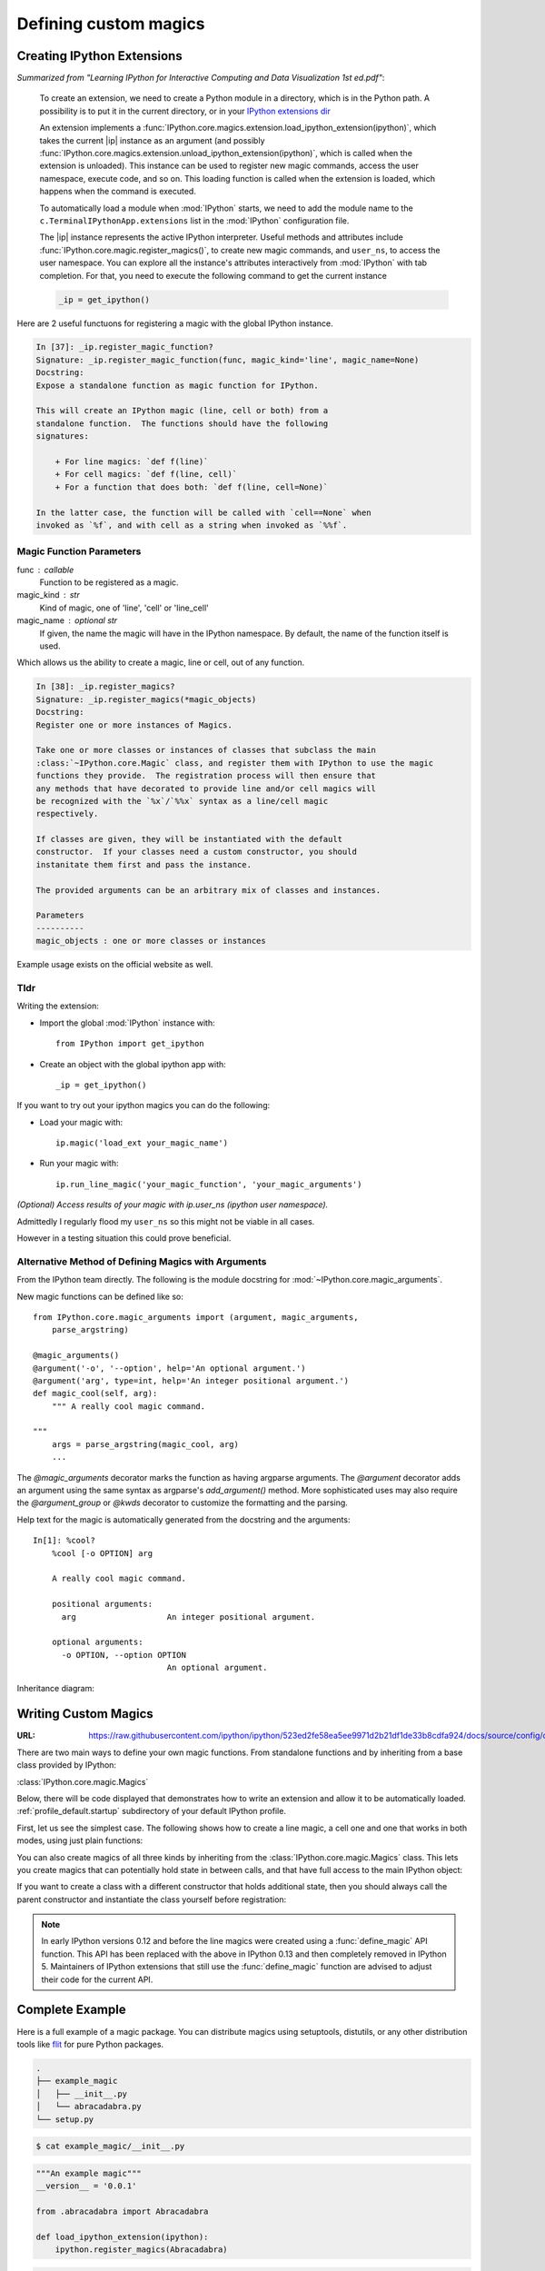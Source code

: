 .. _defining_magics:

======================
Defining custom magics
======================

Creating IPython Extensions
===============================

*Summarized from "Learning IPython for Interactive Computing and Data
Visualization 1st ed.pdf"*:

   To create an extension, we need to create a Python module in a
   directory, which is in the Python path. A possibility is to put it in
   the current directory, or in your `IPython extensions dir <../../extensions>`_

   An extension implements a
   :func:`IPython.core.magics.extension.load_ipython_extension(ipython)`,
   which takes the current |ip| instance as an argument (and possibly
   :func:`IPython.core.magics.extension.unload_ipython_extension(ipython)`,
   which is called when the extension is unloaded). This instance can be used to register new
   magic commands, access the user namespace, execute code, and so on.
   This loading function is called when the extension is loaded, which
   happens when the command is executed.

   .. ipython::

      %load_ext  # or
      %reload_ext magic

   To automatically load a module when :mod:`IPython` starts,
   we need to add the module name to the ``c.TerminalIPythonApp.extensions``
   list in the :mod:`IPython` configuration file.

   The |ip| instance represents the active
   IPython interpreter. Useful methods and attributes include
   :func:`IPython.core.magic.register_magics()`, to create new magic commands,
   and ``user_ns``, to access the user namespace. You can
   explore all the instance's attributes interactively from
   :mod:`IPython` with tab completion. For that, you need to execute
   the following command to get the current instance

   .. code-block:: python3

       _ip = get_ipython()


Here are 2 useful functuons for registering a magic with the global IPython
instance.

.. code-block:: none

   In [37]: _ip.register_magic_function?
   Signature: _ip.register_magic_function(func, magic_kind='line', magic_name=None)
   Docstring:
   Expose a standalone function as magic function for IPython.

   This will create an IPython magic (line, cell or both) from a
   standalone function.  The functions should have the following
   signatures:

       + For line magics: `def f(line)`
       + For cell magics: `def f(line, cell)`
       + For a function that does both: `def f(line, cell=None)`

   In the latter case, the function will be called with `cell==None` when
   invoked as `%f`, and with cell as a string when invoked as `%%f`.

Magic Function Parameters
-------------------------
func : callable
 Function to be registered as a magic.

magic_kind : str
 Kind of magic, one of 'line', 'cell' or 'line_cell'

magic_name : optional str
 If given, the name the magic will have in the IPython namespace.  By
 default, the name of the function itself is used.

Which allows us the ability to create a magic, line or cell, out of any function.

.. code-block:: none

   In [38]: _ip.register_magics?
   Signature: _ip.register_magics(*magic_objects)
   Docstring:
   Register one or more instances of Magics.

   Take one or more classes or instances of classes that subclass the main
   :class:`~IPython.core.Magic` class, and register them with IPython to use the magic
   functions they provide.  The registration process will then ensure that
   any methods that have decorated to provide line and/or cell magics will
   be recognized with the `%x`/`%%x` syntax as a line/cell magic
   respectively.

   If classes are given, they will be instantiated with the default
   constructor.  If your classes need a custom constructor, you should
   instanitate them first and pass the instance.

   The provided arguments can be an arbitrary mix of classes and instances.

   Parameters
   ----------
   magic_objects : one or more classes or instances

Example usage exists on the official website as well.

Tldr
----
Writing the extension:

- Import the global :mod:`IPython` instance with::

   from IPython import get_ipython

- Create an object with the global ipython app with::

   _ip = get_ipython()

If you want to try out your ipython magics you can do the following:

- Load your magic with::

    ip.magic('load_ext your_magic_name')

- Run your magic with::

    ip.run_line_magic('your_magic_function', 'your_magic_arguments')

*(Optional) Access results of your magic with ip.user_ns (ipython user namespace).*

Admittedly I regularly flood my ``user_ns`` so this might not be viable in all
cases.

However in a testing situation this could prove beneficial.

Alternative Method of Defining Magics with Arguments
----------------------------------------------------
From the IPython team directly. The following is the module docstring for
:mod:`~IPython.core.magic_arguments`.

New magic functions can be defined like so::

    from IPython.core.magic_arguments import (argument, magic_arguments,
        parse_argstring)

    @magic_arguments()
    @argument('-o', '--option', help='An optional argument.')
    @argument('arg', type=int, help='An integer positional argument.')
    def magic_cool(self, arg):
        """ A really cool magic command.

    """
        args = parse_argstring(magic_cool, arg)
        ...

The `@magic_arguments` decorator marks the function as having argparse arguments.
The `@argument` decorator adds an argument using the same syntax as argparse's
`add_argument()` method. More sophisticated uses may also require the
`@argument_group` or `@kwds` decorator to customize the formatting and the
parsing.

Help text for the magic is automatically generated from the docstring and the
arguments::

    In[1]: %cool?
        %cool [-o OPTION] arg

        A really cool magic command.

        positional arguments:
          arg                   An integer positional argument.

        optional arguments:
          -o OPTION, --option OPTION
                                An optional argument.

Inheritance diagram:

.. why am i getting an error 'unknown directive type?
.. inheritance-diagram: IPython.core.magic_arguments
   :parts: 3

Writing Custom Magics
======================

:URL: https://raw.githubusercontent.com/ipython/ipython/523ed2fe58ea5ee9971d2b21df1de33b8cdfa924/docs/source/config/custommagics.rst

There are two main ways to define your own magic functions. From standalone
functions and by inheriting from a base class provided by IPython:

:class:`IPython.core.magic.Magics`

Below, there will be code displayed that demonstrates how to write an extension
and allow it to be automatically loaded.
:ref:`profile_default.startup` subdirectory of your default IPython profile.

First, let us see the simplest case. The following shows how to create a line
magic, a cell one and one that works in both modes, using just plain functions:

.. ipython:: python

    from IPython.core.magic import (register_line_magic, register_cell_magic,
                                    register_line_cell_magic)

    @register_line_magic
    def lmagic(line):
        "my line magic"
        return line

    @register_cell_magic
    def cmagic(line, cell):
        "my cell magic"
        return line, cell

    @register_line_cell_magic
    def lcmagic(line, cell=None):
        "Magic that works both as %lcmagic and as %%lcmagic"
        if cell is None:
            print("Called as line magic")
            return line
        else:
            print("Called as cell magic")
            return line, cell

    # In an interactive session, we need to delete these to avoid
    # name conflicts for automagic to work on line magics.
    del lmagic, lcmagic


You can also create magics of all three kinds by inheriting from the
:class:`IPython.core.magic.Magics` class.  This lets you create magics that can
potentially hold state in between calls, and that have full access to the main
IPython object:

.. ipython:: python

    # This code can be put in any Python module, it does not require IPython
    # itself to be running already.  It only creates the magics subclass but
    # doesn't instantiate it yet.
    from __future__ import print_function
    from IPython.core.magic import (Magics, magics_class, line_magic,
                                    cell_magic, line_cell_magic)

    # The class MUST call this class decorator at creation time
    @magics_class
    class MyMagics(Magics):

        @line_magic
        def lmagic(self, line):
            "my line magic"
            print("Full access to the main IPython object:", self.shell)
            print("Variables in the user namespace:", list(self.shell.user_ns.keys()))
            return line

        @cell_magic
        def cmagic(self, line, cell):
            "my cell magic"
            return line, cell

        @line_cell_magic
        def lcmagic(self, line, cell=None):
            "Magic that works both as %lcmagic and as %%lcmagic"
            if cell is None:
                print("Called as line magic")
                return line
            else:
                print("Called as cell magic")
                return line, cell


    # In order to actually use these magics, you must register them with a
    # running IPython.

    def load_ipython_extension(ipython):
        """
        Any module file that define a function named `load_ipython_extension`
        can be loaded via `%load_ext module.path` or be configured to be
        autoloaded by IPython at startup time.
        """
        # You can register the class itself without instantiating it.  IPython will
        # call the default constructor on it.
        ipython.register_magics(MyMagics)

If you want to create a class with a different constructor that holds
additional state, then you should always call the parent constructor and
instantiate the class yourself before registration:

.. ipython:: python

    @magics_class
    class StatefulMagics(Magics):
        "Magics that hold additional state"

        def __init__(self, shell, data):
            # You must call the parent constructor
            super(StatefulMagics, self).__init__(shell)
            self.data = data

        # etc...

    def load_ipython_extension(ipython):
        """
        Any module file that define a function named `load_ipython_extension`
        can be loaded via `%load_ext module.path` or be configured to be
        autoloaded by IPython at startup time.
        """
        # This class must then be registered with a manually created instance,
        # since its constructor has different arguments from the default:
        magics = StatefulMagics(ipython, some_data)
        ipython.register_magics(magics)


.. note::

   In early IPython versions 0.12 and before the line magics were
   created using a :func:`define_magic` API function.  This API has been
   replaced with the above in IPython 0.13 and then completely removed
   in IPython 5.  Maintainers of IPython extensions that still use the
   :func:`define_magic` function are advised to adjust their code
   for the current API.


Complete Example
================

Here is a full example of a magic package. You can distribute magics using
setuptools, distutils, or any other distribution tools like `flit
<http://flit.readthedocs.io>`_ for pure Python packages.

.. sourcecode:: bash

   .
   ├── example_magic
   │   ├── __init__.py
   │   └── abracadabra.py
   └── setup.py

.. sourcecode:: bash

   $ cat example_magic/__init__.py

.. code-block:: python

   """An example magic"""
   __version__ = '0.0.1'

   from .abracadabra import Abracadabra

   def load_ipython_extension(ipython):
       ipython.register_magics(Abracadabra)

.. sourcecode:: bash

    $ cat example_magic/abracadabra.py

.. code-block:: python

    from IPython.core.magic import (Magics, magics_class, line_magic, cell_magic)

    @magics_class
    class Abracadabra(Magics):

        @line_magic
        def abra(self, line):
            return line

        @cell_magic
        def cadabra(self, line, cell):
            return line, cell



Creating IPython Extensions
-------------------------------

*Summarized from "Learning IPython for Interactive Computing and Data Visualization 1st ed.pdf"*

:

    To create an extension, we need to create a Python module in a
    directory, which is in the Python path. A possibility is to put it in
    the current directory, or in your `IPython dir <$IPYTHONDIR/extensions>`_

    An extension implements a :func:`|ip|.load_ipython_extension(ipython)`,
    which takes the current ``|ip|`` instance as an argument (and possibly
    :func:`|ip|.unload_ipython_extension(ipython)` which is called when
    the extension is unloaded).

    This instance can be used to register new magic commands, access the user
    namespace, execute code, and so on.

    This loading function is called when the extension is loaded, which
    happens when the ``%load_ext`` or ``%reload_ext magic`` command is
    executed. To automatically load a module when IPython starts,
    we need to add the module name to the ``c.TerminalIPythonApp.extensions``
    list in the IPython configuration file.

    The |ip| instance represents the active :mod:`IPython` interpreter.
    Useful methods and attributes include |ip|:func:`register_magics()`
    , to create new magic commands, and ``user_ns``, to access the user
    namespace. You can explore all the instance's attributes interactively from
    :mod:`IPython` with tab completion. For that, you need to execute
    the following command to get the current instance.::

        from IPython import get_ipython
        ip = get_ipython()

    And then access attributes with the ``ip`` object.
